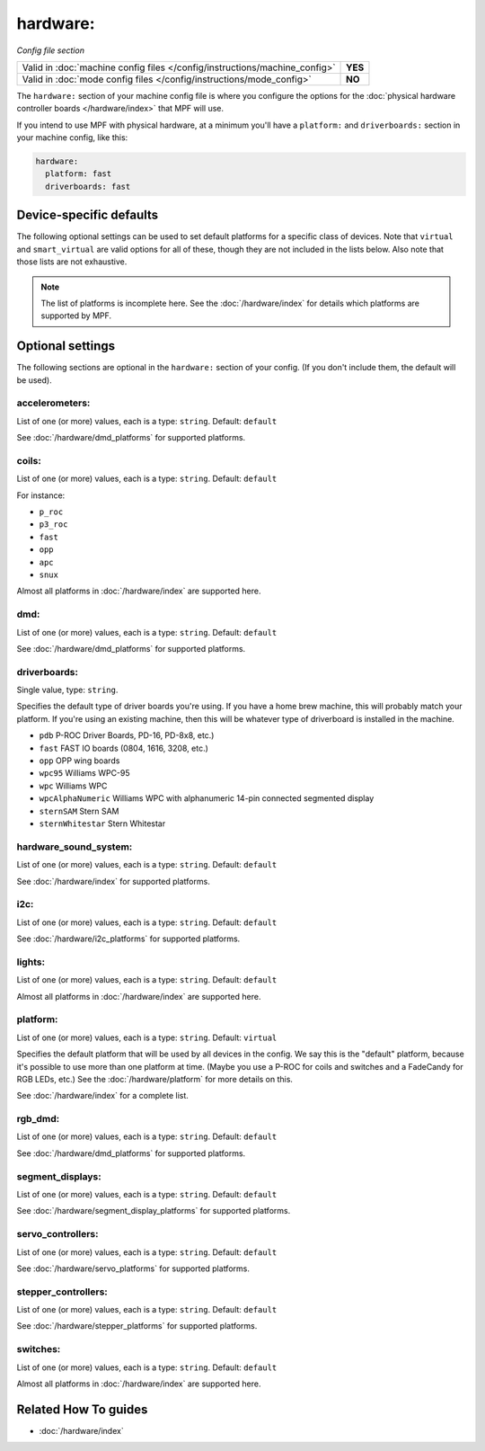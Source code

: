 hardware:
=========

*Config file section*

+----------------------------------------------------------------------------+---------+
| Valid in :doc:`machine config files </config/instructions/machine_config>` | **YES** |
+----------------------------------------------------------------------------+---------+
| Valid in :doc:`mode config files </config/instructions/mode_config>`       | **NO**  |
+----------------------------------------------------------------------------+---------+

.. overview

The ``hardware:`` section of your machine config file is where you configure
the options for the :doc:`physical hardware controller boards </hardware/index>`
that MPF will use.

If you intend to use MPF with physical hardware, at a minimum you'll have a
``platform:`` and ``driverboards:`` section in your machine config, like this:

.. code-block:: mpf-config

   hardware:
     platform: fast
     driverboards: fast


Device-specific defaults
------------------------

The following optional settings can be used to set default platforms for a
specific class of devices. Note that ``virtual`` and ``smart_virtual`` are
valid options for all of these, though they are not included in the lists
below. Also note that those lists are not exhaustive.

.. note::

  The list of platforms is incomplete here.
  See the :doc:`/hardware/index` for details which platforms are supported
  by MPF.

.. config


Optional settings
-----------------

The following sections are optional in the ``hardware:`` section of your config. (If you don't include them, the default will be used).

accelerometers:
~~~~~~~~~~~~~~~
List of one (or more) values, each is a type: ``string``. Default: ``default``

See :doc:`/hardware/dmd_platforms` for supported platforms.

coils:
~~~~~~
List of one (or more) values, each is a type: ``string``. Default: ``default``

For instance:

+ ``p_roc``
+ ``p3_roc``
+ ``fast``
+ ``opp``
+ ``apc``
+ ``snux``

Almost all platforms in :doc:`/hardware/index` are supported here.

dmd:
~~~~
List of one (or more) values, each is a type: ``string``. Default: ``default``

See :doc:`/hardware/dmd_platforms` for supported platforms.

driverboards:
~~~~~~~~~~~~~
Single value, type: ``string``.

Specifies the default type of driver boards you're using. If you have a home
brew machine, this will probably match your platform. If you're using an
existing machine, then this will be whatever type of driverboard is installed
in the machine.

+ ``pdb`` P-ROC Driver Boards, PD-16, PD-8x8, etc.)
+ ``fast`` FAST IO boards (0804, 1616, 3208, etc.)
+ ``opp`` OPP wing boards
+ ``wpc95`` Williams WPC-95
+ ``wpc`` Williams WPC
+ ``wpcAlphaNumeric`` Williams WPC with alphanumeric 14-pin connected segmented
  display
+ ``sternSAM`` Stern SAM
+ ``sternWhitestar`` Stern Whitestar

hardware_sound_system:
~~~~~~~~~~~~~~~~~~~~~~
List of one (or more) values, each is a type: ``string``. Default: ``default``

See :doc:`/hardware/index` for supported platforms.

i2c:
~~~~
List of one (or more) values, each is a type: ``string``. Default: ``default``

See :doc:`/hardware/i2c_platforms` for supported platforms.

lights:
~~~~~~~
List of one (or more) values, each is a type: ``string``. Default: ``default``

Almost all platforms in :doc:`/hardware/index` are supported here.

platform:
~~~~~~~~~
List of one (or more) values, each is a type: ``string``. Default: ``virtual``

Specifies the default platform that will be used by all devices in the config.
We say this is the "default" platform, because it's possible to use more than
one platform at time. (Maybe you use a P-ROC for coils and switches and a
FadeCandy for RGB LEDs, etc.) See the :doc:`/hardware/platform` for more
details on this.

See :doc:`/hardware/index` for a complete list.

rgb_dmd:
~~~~~~~~
List of one (or more) values, each is a type: ``string``. Default: ``default``

See :doc:`/hardware/dmd_platforms` for supported platforms.

segment_displays:
~~~~~~~~~~~~~~~~~
List of one (or more) values, each is a type: ``string``. Default: ``default``

See :doc:`/hardware/segment_display_platforms` for supported platforms.

servo_controllers:
~~~~~~~~~~~~~~~~~~
List of one (or more) values, each is a type: ``string``. Default: ``default``

See :doc:`/hardware/servo_platforms` for supported platforms.

stepper_controllers:
~~~~~~~~~~~~~~~~~~~~
List of one (or more) values, each is a type: ``string``. Default: ``default``

See :doc:`/hardware/stepper_platforms` for supported platforms.

switches:
~~~~~~~~~
List of one (or more) values, each is a type: ``string``. Default: ``default``

Almost all platforms in :doc:`/hardware/index` are supported here.


Related How To guides
---------------------

* :doc:`/hardware/index`
